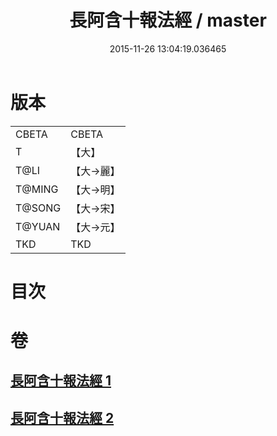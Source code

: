 #+TITLE: 長阿含十報法經 / master
#+DATE: 2015-11-26 13:04:19.036465
* 版本
 |     CBETA|CBETA   |
 |         T|【大】     |
 |      T@LI|【大→麗】   |
 |    T@MING|【大→明】   |
 |    T@SONG|【大→宋】   |
 |    T@YUAN|【大→元】   |
 |       TKD|TKD     |

* 目次
* 卷
** [[file:KR6a0013_001.txt][長阿含十報法經 1]]
** [[file:KR6a0013_002.txt][長阿含十報法經 2]]
